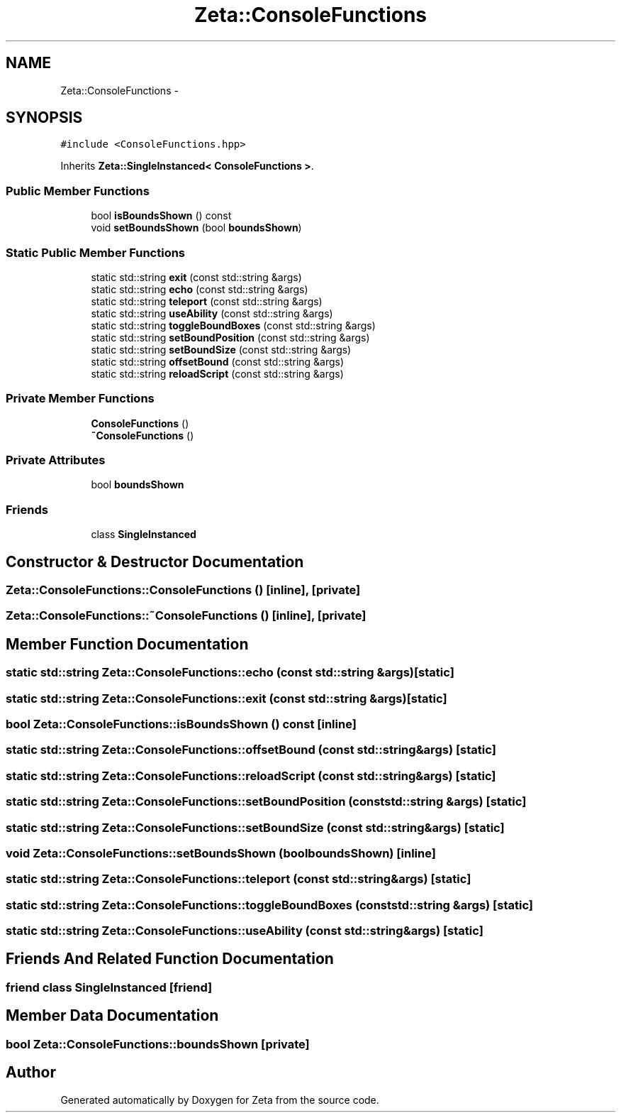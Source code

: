 .TH "Zeta::ConsoleFunctions" 3 "Wed Feb 10 2016" "Zeta" \" -*- nroff -*-
.ad l
.nh
.SH NAME
Zeta::ConsoleFunctions \- 
.SH SYNOPSIS
.br
.PP
.PP
\fC#include <ConsoleFunctions\&.hpp>\fP
.PP
Inherits \fBZeta::SingleInstanced< ConsoleFunctions >\fP\&.
.SS "Public Member Functions"

.in +1c
.ti -1c
.RI "bool \fBisBoundsShown\fP () const "
.br
.ti -1c
.RI "void \fBsetBoundsShown\fP (bool \fBboundsShown\fP)"
.br
.in -1c
.SS "Static Public Member Functions"

.in +1c
.ti -1c
.RI "static std::string \fBexit\fP (const std::string &args)"
.br
.ti -1c
.RI "static std::string \fBecho\fP (const std::string &args)"
.br
.ti -1c
.RI "static std::string \fBteleport\fP (const std::string &args)"
.br
.ti -1c
.RI "static std::string \fBuseAbility\fP (const std::string &args)"
.br
.ti -1c
.RI "static std::string \fBtoggleBoundBoxes\fP (const std::string &args)"
.br
.ti -1c
.RI "static std::string \fBsetBoundPosition\fP (const std::string &args)"
.br
.ti -1c
.RI "static std::string \fBsetBoundSize\fP (const std::string &args)"
.br
.ti -1c
.RI "static std::string \fBoffsetBound\fP (const std::string &args)"
.br
.ti -1c
.RI "static std::string \fBreloadScript\fP (const std::string &args)"
.br
.in -1c
.SS "Private Member Functions"

.in +1c
.ti -1c
.RI "\fBConsoleFunctions\fP ()"
.br
.ti -1c
.RI "\fB~ConsoleFunctions\fP ()"
.br
.in -1c
.SS "Private Attributes"

.in +1c
.ti -1c
.RI "bool \fBboundsShown\fP"
.br
.in -1c
.SS "Friends"

.in +1c
.ti -1c
.RI "class \fBSingleInstanced\fP"
.br
.in -1c
.SH "Constructor & Destructor Documentation"
.PP 
.SS "Zeta::ConsoleFunctions::ConsoleFunctions ()\fC [inline]\fP, \fC [private]\fP"

.SS "Zeta::ConsoleFunctions::~ConsoleFunctions ()\fC [inline]\fP, \fC [private]\fP"

.SH "Member Function Documentation"
.PP 
.SS "static std::string Zeta::ConsoleFunctions::echo (const std::string &args)\fC [static]\fP"

.SS "static std::string Zeta::ConsoleFunctions::exit (const std::string &args)\fC [static]\fP"

.SS "bool Zeta::ConsoleFunctions::isBoundsShown () const\fC [inline]\fP"

.SS "static std::string Zeta::ConsoleFunctions::offsetBound (const std::string &args)\fC [static]\fP"

.SS "static std::string Zeta::ConsoleFunctions::reloadScript (const std::string &args)\fC [static]\fP"

.SS "static std::string Zeta::ConsoleFunctions::setBoundPosition (const std::string &args)\fC [static]\fP"

.SS "static std::string Zeta::ConsoleFunctions::setBoundSize (const std::string &args)\fC [static]\fP"

.SS "void Zeta::ConsoleFunctions::setBoundsShown (boolboundsShown)\fC [inline]\fP"

.SS "static std::string Zeta::ConsoleFunctions::teleport (const std::string &args)\fC [static]\fP"

.SS "static std::string Zeta::ConsoleFunctions::toggleBoundBoxes (const std::string &args)\fC [static]\fP"

.SS "static std::string Zeta::ConsoleFunctions::useAbility (const std::string &args)\fC [static]\fP"

.SH "Friends And Related Function Documentation"
.PP 
.SS "friend class \fBSingleInstanced\fP\fC [friend]\fP"

.SH "Member Data Documentation"
.PP 
.SS "bool Zeta::ConsoleFunctions::boundsShown\fC [private]\fP"


.SH "Author"
.PP 
Generated automatically by Doxygen for Zeta from the source code\&.
